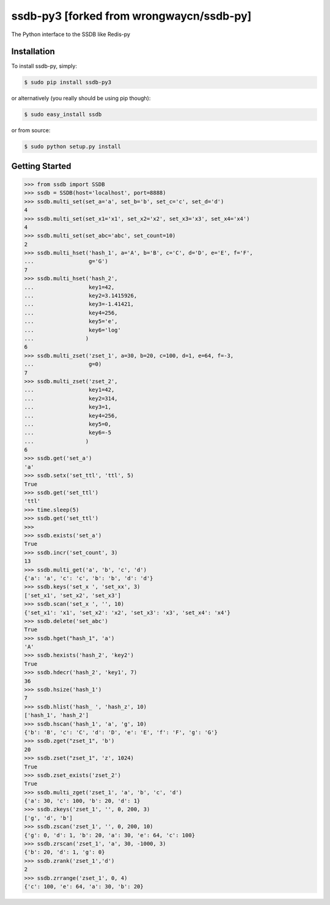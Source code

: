 ssdb-py3 [forked from wrongwaycn/ssdb-py]
=======

The Python interface to the SSDB like Redis-py


Installation
------------

To install ssdb-py, simply:

.. code-block:: bash

    $ sudo pip install ssdb-py3

or alternatively (you really should be using pip though):

.. code-block:: bash

    $ sudo easy_install ssdb

or from source:

.. code-block:: bash

    $ sudo python setup.py install


Getting Started
---------------

.. code-block:: pycon

   >>> from ssdb import SSDB
   >>> ssdb = SSDB(host='localhost', port=8888)
   >>> ssdb.multi_set(set_a='a', set_b='b', set_c='c', set_d='d')
   4
   >>> ssdb.multi_set(set_x1='x1', set_x2='x2', set_x3='x3', set_x4='x4')
   4
   >>> ssdb.multi_set(set_abc='abc', set_count=10)
   2
   >>> ssdb.multi_hset('hash_1', a='A', b='B', c='C', d='D', e='E', f='F',
   ...                 g='G')
   7
   >>> ssdb.multi_hset('hash_2',
   ...                 key1=42,
   ...                 key2=3.1415926,
   ...                 key3=-1.41421,
   ...                 key4=256,
   ...                 key5='e',
   ...                 key6='log'
   ...                )
   6
   >>> ssdb.multi_zset('zset_1', a=30, b=20, c=100, d=1, e=64, f=-3,
   ...                 g=0)
   7
   >>> ssdb.multi_zset('zset_2',
   ...                 key1=42,
   ...                 key2=314,
   ...                 key3=1,
   ...                 key4=256,
   ...                 key5=0,
   ...                 key6=-5
   ...                )
   6
   >>> ssdb.get('set_a')
   'a'
   >>> ssdb.setx('set_ttl', 'ttl', 5)
   True
   >>> ssdb.get('set_ttl')
   'ttl'
   >>> time.sleep(5)
   >>> ssdb.get('set_ttl')
   >>> 
   >>> ssdb.exists('set_a')
   True
   >>> ssdb.incr('set_count', 3)
   13
   >>> ssdb.multi_get('a', 'b', 'c', 'd')
   {'a': 'a', 'c': 'c', 'b': 'b', 'd': 'd'}
   >>> ssdb.keys('set_x ', 'set_xx', 3)
   ['set_x1', 'set_x2', 'set_x3']
   >>> ssdb.scan('set_x ', '', 10)
   {'set_x1': 'x1', 'set_x2': 'x2', 'set_x3': 'x3', 'set_x4': 'x4'}
   >>> ssdb.delete('set_abc')
   True
   >>> ssdb.hget("hash_1", 'a')
   'A'
   >>> ssdb.hexists('hash_2', 'key2')
   True
   >>> ssdb.hdecr('hash_2', 'key1', 7)
   36
   >>> ssdb.hsize('hash_1')
   7
   >>> ssdb.hlist('hash_ ', 'hash_z', 10)
   ['hash_1', 'hash_2']
   >>> ssdb.hscan('hash_1', 'a', 'g', 10)
   {'b': 'B', 'c': 'C', 'd': 'D', 'e': 'E', 'f': 'F', 'g': 'G'}
   >>> ssdb.zget("zset_1", 'b')
   20
   >>> ssdb.zset("zset_1", 'z', 1024)
   True
   >>> ssdb.zset_exists('zset_2')
   True
   >>> ssdb.multi_zget('zset_1', 'a', 'b', 'c', 'd')
   {'a': 30, 'c': 100, 'b': 20, 'd': 1}
   >>> ssdb.zkeys('zset_1', '', 0, 200, 3)
   ['g', 'd', 'b']
   >>> ssdb.zscan('zset_1', '', 0, 200, 10)
   {'g': 0, 'd': 1, 'b': 20, 'a': 30, 'e': 64, 'c': 100}
   >>> ssdb.zrscan('zset_1', 'a', 30, -1000, 3)
   {'b': 20, 'd': 1, 'g': 0}
   >>> ssdb.zrank('zset_1','d')
   2
   >>> ssdb.zrrange('zset_1', 0, 4)
   {'c': 100, 'e': 64, 'a': 30, 'b': 20}

